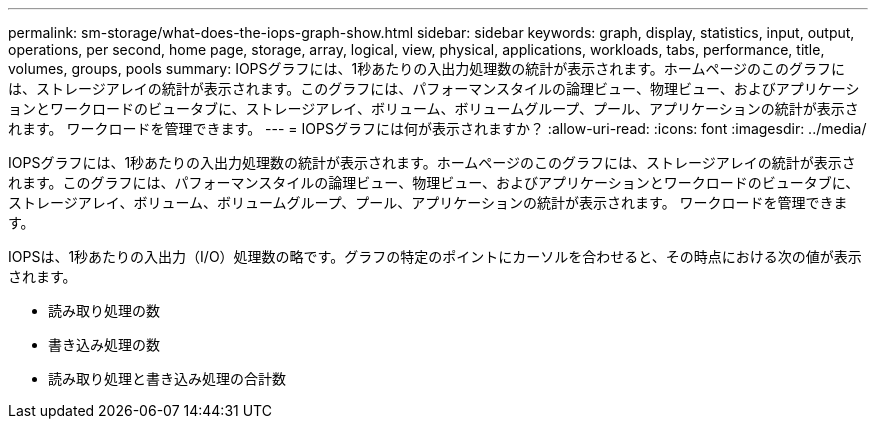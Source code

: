 ---
permalink: sm-storage/what-does-the-iops-graph-show.html 
sidebar: sidebar 
keywords: graph, display, statistics, input, output, operations, per second, home page, storage, array, logical, view, physical, applications, workloads, tabs, performance, title, volumes, groups, pools 
summary: IOPSグラフには、1秒あたりの入出力処理数の統計が表示されます。ホームページのこのグラフには、ストレージアレイの統計が表示されます。このグラフには、パフォーマンスタイルの論理ビュー、物理ビュー、およびアプリケーションとワークロードのビュータブに、ストレージアレイ、ボリューム、ボリュームグループ、プール、アプリケーションの統計が表示されます。 ワークロードを管理できます。 
---
= IOPSグラフには何が表示されますか？
:allow-uri-read: 
:icons: font
:imagesdir: ../media/


[role="lead"]
IOPSグラフには、1秒あたりの入出力処理数の統計が表示されます。ホームページのこのグラフには、ストレージアレイの統計が表示されます。このグラフには、パフォーマンスタイルの論理ビュー、物理ビュー、およびアプリケーションとワークロードのビュータブに、ストレージアレイ、ボリューム、ボリュームグループ、プール、アプリケーションの統計が表示されます。 ワークロードを管理できます。

IOPSは、1秒あたりの入出力（I/O）処理数の略です。グラフの特定のポイントにカーソルを合わせると、その時点における次の値が表示されます。

* 読み取り処理の数
* 書き込み処理の数
* 読み取り処理と書き込み処理の合計数

